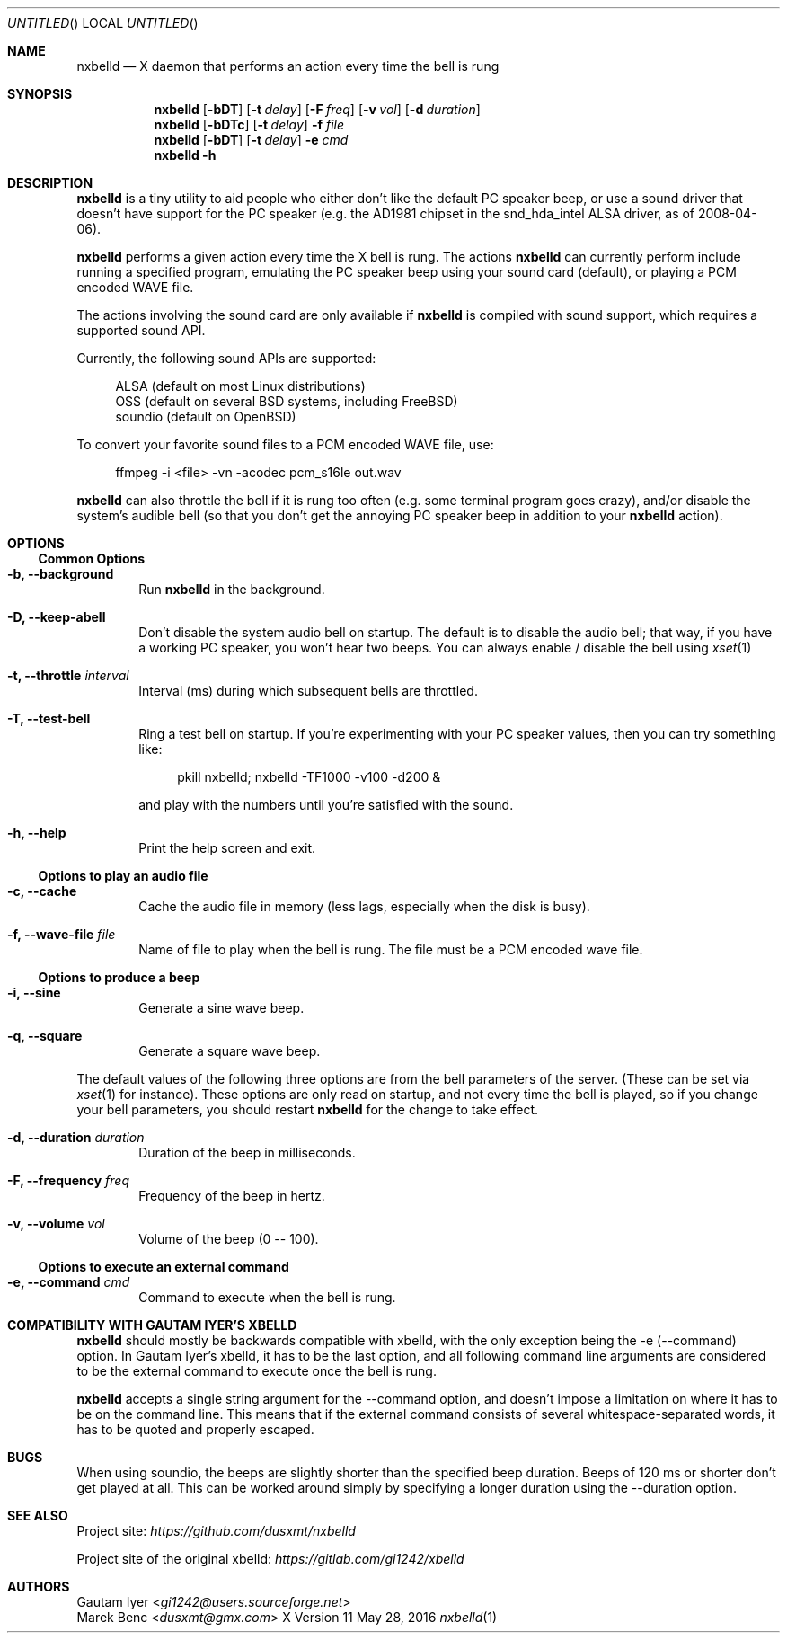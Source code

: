 .de Vb \" Begin verbatim text (stolen from man files generated by pod2man)
. Bd -literal -offset 4n
..
.de Ve \" End verbatim text
. Ed
. Pp
..
.
.
.Dd May 28, 2016
.Os X "Version 11"
.Dt nxbelld 1
.
.
.Sh NAME
.
.
.Nm nxbelld
.Nd X daemon that performs an action every time the bell is rung
.
.Sh SYNOPSIS
.
.Nm
.Op Fl bDT
.Op Fl t Ar delay
.Op Fl F Ar freq
.Op Fl v Ar vol
.Op Fl d Ar duration
.
.Nm
.Op Fl bDTc
.Op Fl t Ar delay
.Fl f Ar file
.
.Nm
.Op Fl bDT
.Op Fl t Ar delay
.Fl e Ar cmd
.
.Nm
.Fl h
.
.Sh DESCRIPTION
.
.
.Bd -filled
.Nm
is a tiny utility to aid people who either don't like the default PC speaker beep, or use a sound driver that doesn't have support for the PC speaker (e.g. the AD1981 chipset in the snd_hda_intel ALSA driver, as of 2008-04-06).
.
.Pp
.
.Nm
performs a given action every time the X bell is rung. The actions
.Nm
can currently perform include running a specified program, emulating the PC speaker beep using your sound card (default), or playing a PCM encoded WAVE file.
.
.Pp
.
The actions involving the sound card are only available if
.Nm
is compiled with sound support, which requires a supported sound API.
.
.Pp
.
Currently, the following sound APIs are supported:
.
.Pp
.Vb
ALSA    (default on most Linux distributions)
OSS     (default on several BSD systems, including FreeBSD)
soundio (default on OpenBSD)
.Ve
.Pp
.Pp
To convert your favorite sound files to a PCM encoded WAVE file, use:
.Pp
.Vb
ffmpeg -i <file> -vn -acodec pcm_s16le out.wav
.Ve
.Pp
.
.Pp
.Nm
can also throttle the bell if it is rung too often (e.g. some terminal program goes crazy), and/or disable the system's audible bell (so that you don't get the annoying PC speaker beep in addition to your
.Nm
action).
.
.Ed
.
.
.Sh OPTIONS
.Ss Common Options
.
.Bd -filled
.Bl -tag -width 4n
.
.It Fl b, -background
Run
.Nm
in the background.
.
.It Fl D, -keep-abell
Don't disable the system audio bell on startup. The default is to disable the audio bell; that way, if you have a working PC speaker, you won't hear two beeps. You can always enable / disable the bell using
.Xr xset 1
.
.It Fl t, -throttle Ar interval
.
Interval (ms) during which subsequent bells are throttled.
.
.It Fl T, -test-bell
Ring a test bell on startup. If you're experimenting with your PC speaker values, then you can try something like:
.Vb
pkill nxbelld; nxbelld -TF1000 -v100 -d200 &
.Ve
and play with the numbers until you're satisfied with the sound.
.
.It Fl h, -help
Print the help screen and exit.
.
.El
.Ed
.Ss Options to play an audio file
.Bd -filled
.Bl -tag -width 4n
.
.It Fl c, -cache
Cache the audio file in memory (less lags, especially when the disk is busy).
.
.It Fl f, -wave-file Ar file
Name of file to play when the bell is rung. The file must be a PCM encoded wave file.
.
.El
.Ed
.Ss Options to produce a beep
.Bl -tag -width 4n
.
.It Fl i, -sine
Generate a sine wave beep.
.
.It Fl q, -square
Generate a square wave beep.
.
.El
.Bd -filled
The default values of the following three options are from the bell parameters of the server. (These can be set via
.Xr xset 1
for instance). These options are only read on startup, and not every time the bell is played, so if you change your bell parameters, you should restart
.Nm
for the change to take effect.
.Bl -tag -width 4n
.
.It Fl d, -duration Ar duration
Duration of the beep in milliseconds.
.
.It Fl F, -frequency Ar freq
Frequency of the beep in hertz.
.
.It Fl v, -volume Ar vol
Volume of the beep (0 -- 100).
.
.El
.Ed
.
.Ss Options to execute an external command
.Bd -filled
.Bl -tag -width 4n
.
.It Fl e, -command Ar cmd
Command to execute when the bell is rung.
.
.El
.Ed
.
.Sh COMPATIBILITY WITH GAUTAM IYER'S XBELLD
.
.
.Bd -filled
.Nm
should mostly be backwards compatible with xbelld, with the only exception being the -e (--command) option. In Gautam Iyer's xbelld, it has to be the last option, and all following command line arguments are considered to be the external command to execute once the bell is rung.
.Pp
.Nm
accepts a single string argument for the --command option, and doesn't impose a limitation on where it has to be on the command line. This means that if the external command consists of several whitespace-separated words, it has to be quoted and properly escaped.
.ed
.
.Sh BUGS
.
.
.Bd -filled
When using soundio, the beeps are slightly shorter than the specified beep duration. Beeps of 120 ms or shorter don't get played at all. This can be worked around simply by specifying a longer duration using the --duration option.
.ed
.Sh SEE ALSO
.
.
.Bd -filled
Project site:
.Ad https://github.com/dusxmt/nxbelld
.Pp
Project site of the original xbelld:
.Ad https://gitlab.com/gi1242/xbelld
.Ed
.
.
.Sh AUTHORS
.An "Gautam Iyer" < Ns Mt gi1242@users.sourceforge.net Ns >
.An "Marek Benc" < Ns Mt dusxmt@gmx.com Ns >
